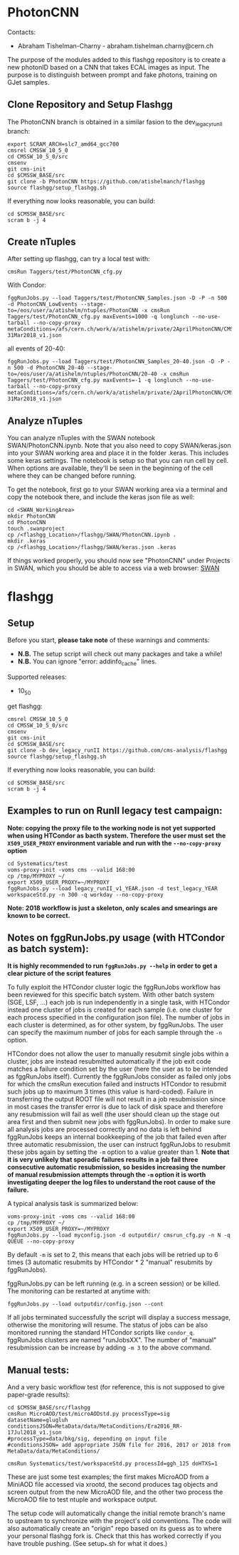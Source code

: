 * PhotonCNN 

Contacts:
- Abraham Tishelman-Charny - abraham.tishelman.charny@cern.ch 

The purpose of the modules added to this flashgg repository is to create a new photonID based on a CNN 
that takes ECAL images as input. The purpose is to distinguish between prompt and fake photons, training on GJet 
samples. 

** Clone Repository and Setup Flashgg

The PhotonCNN branch is obtained in a similar fasion to the dev_legacy_runII branch:

   #+BEGIN_EXAMPLE
   export SCRAM_ARCH=slc7_amd64_gcc700
   cmsrel CMSSW_10_5_0
   cd CMSSW_10_5_0/src
   cmsenv
   git cms-init
   cd $CMSSW_BASE/src
   git clone -b PhotonCNN https://github.com/atishelmanch/flashgg
   source flashgg/setup_flashgg.sh
   #+END_EXAMPLE

   If everything now looks reasonable, you can build:
   #+BEGIN_EXAMPLE
   cd $CMSSW_BASE/src
   scram b -j 4
   #+END_EXAMPLE


** Create nTuples

After setting up flashgg, can try a local test with:

   #+BEGIN_EXAMPLE
   cmsRun Taggers/test/PhotonCNN_cfg.py
   #+END_EXAMPLE

With Condor:

   #+BEGIN_EXAMPLE
   fggRunJobs.py --load Taggers/test/PhotonCNN_Samples.json -D -P -n 500 -d PhotonCNN_LowEvents --stage-to=/eos/user/a/atishelm/ntuples/PhotonCNN -x cmsRun Taggers/test/PhotonCNN_cfg.py maxEvents=1000 -q longlunch --no-use-tarball --no-copy-proxy metaConditions=/afs/cern.ch/work/a/atishelm/private/2AprilPhotonCNN/CMSSW_10_5_0/src/flashgg/MetaData/data/MetaConditions/Era2017_RR-31Mar2018_v1.json
   #+END_EXAMPLE

all events of 20-40:

   #+BEGIN_EXAMPLE
   fggRunJobs.py --load Taggers/test/PhotonCNN_Samples_20-40.json -D -P -n 500 -d PhotonCNN_20-40 --stage-to=/eos/user/a/atishelm/ntuples/PhotonCNN/20-40 -x cmsRun Taggers/test/PhotonCNN_cfg.py maxEvents=-1 -q longlunch --no-use-tarball --no-copy-proxy metaConditions=/afs/cern.ch/work/a/atishelm/private/2AprilPhotonCNN/CMSSW_10_5_0/src/flashgg/MetaData/data/MetaConditions/Era2017_RR-31Mar2018_v1.json
   #+END_EXAMPLE

** Analyze nTuples

You can analyze nTuples with the SWAN notebook SWAN/PhotonCNN.ipynb. Note that you also need to copy SWAN/keras.json into your SWAN working area and place it in the folder .keras. This includes some keras settings. The notebook is setup so that you can run cell by cell. When options are available, they'll be seen in the beginning of the cell where they can be changed before running.

To get the notebook, first go to your SWAN working area via a terminal and copy the notebook there, and include the keras json file as well:

   #+BEGIN_EXAMPLE
   cd <SWAN_WorkingArea>
   mkdir PhotonCNN
   cd PhotonCNN
   touch .swanproject
   cp /<flashgg_Location>/flashgg/SWAN/PhotonCNN.ipynb .
   mkdir .keras
   cp /<flashgg_Location>/flashgg/SWAN/keras.json .keras 
   #+END_EXAMPLE

If things worked properly, you should now see "PhotonCNN" under Projects in SWAN, which you should be able to access via a web browser: [[https://swan.web.cern.ch/][SWAN]]

* flashgg
** Setup
   Before you start, **please take note** of these warnings and comments:
   - **N.B.** The setup script will check out many packages and take a while!
   - **N.B.** You can ignore "error: addinfo_cache" lines. 

   Supported releases:
   - 10_5_0

   get flashgg:
   #+BEGIN_EXAMPLE
   cmsrel CMSSW_10_5_0
   cd CMSSW_10_5_0/src
   cmsenv
   git cms-init
   cd $CMSSW_BASE/src 
   git clone -b dev_legacy_runII https://github.com/cms-analysis/flashgg 
   source flashgg/setup_flashgg.sh
   #+END_EXAMPLE

   If everything now looks reasonable, you can build:
   #+BEGIN_EXAMPLE
   cd $CMSSW_BASE/src
   scram b -j 4
   #+END_EXAMPLE

** Examples to run on RunII legacy test campaign:
   *Note: copying the proxy file to the working node is not yet supported when using HTCondor as bacth system. Therefore the user must set*
   *the =X509_USER_PROXY= environment variable and run with the =--no-copy-proxy= option*
   #+BEGIN_EXAMPLE
   cd Systematics/test
   voms-proxy-init -voms cms --valid 168:00
   cp /tmp/MYPROXY ~/
   export X509_USER_PROXY=~/MYPROXY
   fggRunJobs.py --load legacy_runII_v1_YEAR.json -d test_legacy_YEAR workspaceStd.py -n 300 -q workday --no-copy-proxy
   #+END_EXAMPLE

   *Note: 2018 workflow is just a skeleton, only scales and smearings are known to be correct.*

** Notes on fggRunJobs.py usage (with HTCondor as batch system):
   *It is highly recommended to run =fggRunJobs.py --help= in order to get a clear picture of the script features*

   To fully exploit the HTCondor cluster logic the fggRunJobs workflow has been reviewed for this specific batch system.
   With other batch system (SGE, LSF, ...) each job is run independently in a single task, with HTCondor instead one cluster
   of jobs is created for each sample (i.e. one cluster for each process specified in the configuration json file).
   The number of jobs in each cluster is determined, as for other system, by fggRunJobs. The user can specify the maximum number
   of jobs for each sample through the =-n= option.

   HTCondor does not allow the user to manually resubmit single jobs within a cluster, jobs are instead resubmitted automatically if the job exit
   code matches a failure condition set by the user (here the user as to be intended as fggRunJobs itself). Currently the fggRunJobs
   consider as failed only jobs for which the cmsRun execution failed and instructs HTCondor to resubmit such jobs up to maximum 3 times
   (this value is hard-coded). Failure in transferring the output ROOT file will not result in a job resubmission since in most cases
   the transfer error is due to lack of disk space and therefore any resubmission will fail as well (the user should clean up the stage out area
   first and then submit new jobs with fggRunJobs). In order to make sure all analysis jobs are processed correctly and no data is
   left behind fggRunJobs keeps an internal bookkeeping of the job that failed even after three automatic resubmission, the user can
   instruct fggRunJobs to resubmit these jobs again by setting the =-m= option to a value greater than 1.
   *Note that it is very unlikely that sporadic failures results in a job fail three consecutive automatic resubmission, so besides increasing*
   *the number of manual resubmission attempts through the =-m= option it is worth investigating deeper the log files to understand the root cause of*
   *the failure.*

   A typical analysis task is summarized below:
   #+BEGIN_EXAMPLE
   voms-proxy-init -voms cms --valid 168:00
   cp /tmp/MYPROXY ~/
   export X509_USER_PROXY=~/MYPROXY
   fggRunJobs.py --load myconfig.json -d outputdir/ cmsrun_cfg.py -n N -q QUEUE --no-copy-proxy
   #+END_EXAMPLE
   By default =-m= is set to 2, this means that each jobs will be retried up to 6 times (3 automatic resubmits by HTCondor * 2 "manual" resubmits
   by fggRunJobs).

   fggRunJobs.py can be left running (e.g. in a screen session) or be killed. The monitoring can be restarted at anytime with:
   #+BEGIN_EXAMPLE
   fggRunJobs.py --load outputdir/config.json --cont
   #+END_EXAMPLE
   If all jobs terminated successfully the script will display a success message, otherwise the monitoring will resume.
   The status of jobs can be also monitored running the standard HTCondor scripts like =condor_q=. fggRunJobs clusters are named "runJobsXX".
   The number of "manual" resubmission can be increase by adding =-m 3= to the above command.
   

** Manual tests:
   And a very basic workflow test (for reference, this is not supposed to give paper-grade results):
   #+BEGIN_EXAMPLE
   cd $CMSSW_BASE/src/flashgg
   cmsRun MicroAOD/test/microAODstd.py processType=sig datasetName=glugluh conditionsJSON=MetaData/data/MetaConditions/Era2016_RR-17Jul2018_v1.json 
   #processType=data/bkg/sig, depending on input file
   #conditionsJSON= add appropriate JSON file for 2016, 2017 or 2018 from MetaData/data/MetaConditions/

   cmsRun Systematics/test/workspaceStd.py processId=ggh_125 doHTXS=1
   #+END_EXAMPLE

   These are just some test examples; the first makes MicroAOD from a MiniAOD file accessed via xrootd, 
   the second produces tag objects and screen output from the new MicroAOD file,
   and the other two process the MicroAOD file to test ntuple and workspace output.

   The setup code will automatically change the initial remote branch's name to upstream to synchronize with the project's old conventions.  
   The code will also automatically create an "origin" repo based on its guess as to where your personal flashgg fork is.
   Check that this has worked correctly if you have trouble pushing.  (See setup_*.sh for what it does.)

